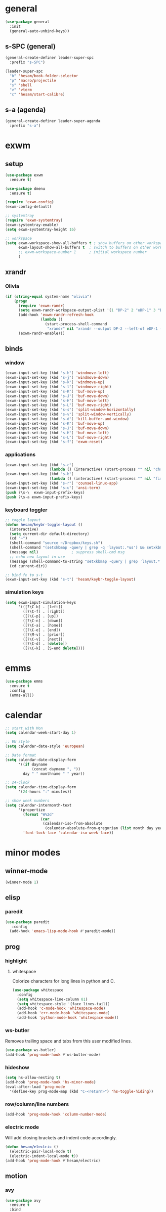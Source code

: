 * general
#+BEGIN_SRC emacs-lisp
  (use-package general
    :init
    (general-auto-unbind-keys))
#+END_SRC
** s-SPC (general)
#+BEGIN_SRC emacs-lisp
  (general-create-definer leader-super-spc
    :prefix "s-SPC")

  (leader-super-spc
    "b" 'hesam/book-folder-selector
    "p" 'macro/projectile
    "s" 'shell
    "v" 'vterm
    "c" 'hesam/start-calibre)
#+END_SRC
** s-a (agenda)
#+BEGIN_SRC emacs-lisp
  (general-create-definer leader-super-agenda
    :prefix "s-a")
#+END_SRC
* exwm
** setup
#+BEGIN_SRC emacs-lisp
  (use-package exwm
    :ensure t)

  (use-package dmenu
    :ensure t)

  (require 'exwm-config)
  (exwm-config-default)

  ;; systemtray
  (require 'exwm-systemtray)
  (exwm-systemtray-enable)
  (setq exwm-systemtray-height 16)

  ;; workspace
  (setq exwm-workspace-show-all-buffers t ; show buffers on other workspaces
        exwm-layout-show-all-buffers t	; switch to buffers on other workspaces	
        ;; exwm-workspace-number 1		; initial workspace number
        )
#+END_SRC
** xrandr
*** Olivia
#+BEGIN_SRC emacs-lisp
  (if (string-equal system-name "olivia")
      (progn
        (require 'exwm-randr)
        (setq exwm-randr-workspace-output-plist '(1 "DP-2" 2 "eDP-1" 3 "DP-1"))
        (add-hook 'exwm-randr-refresh-hook
                  (lambda ()
                    (start-process-shell-command
                     "xrandr" nil "xrandr --output DP-2 --left-of eDP-1 --auto --rate 30; xrandr --output DP-1 --right-of eDP-1 --auto")))
        (exwm-randr-enable)))
#+END_SRC
** binds
*** window
#+BEGIN_SRC emacs-lisp
(exwm-input-set-key (kbd "s-h") 'windmove-left)
(exwm-input-set-key (kbd "s-j") 'windmove-down)
(exwm-input-set-key (kbd "s-k") 'windmove-up)
(exwm-input-set-key (kbd "s-l") 'windmove-right)
(exwm-input-set-key (kbd "s-K") 'buf-move-up)
(exwm-input-set-key (kbd "s-J") 'buf-move-down)
(exwm-input-set-key (kbd "s-H") 'buf-move-left)
(exwm-input-set-key (kbd "s-L") 'buf-move-right)
(exwm-input-set-key (kbd "s-s") 'split-window-horizontally)
(exwm-input-set-key (kbd "s-v") 'split-window-vertically)
(exwm-input-set-key (kbd "s-d") 'kill-buffer-and-window)
(exwm-input-set-key (kbd "s-K") 'buf-move-up)
(exwm-input-set-key (kbd "s-J") 'buf-move-down)
(exwm-input-set-key (kbd "s-H") 'buf-move-left)
(exwm-input-set-key (kbd "s-L") 'buf-move-right)
(exwm-input-set-key (kbd "s-f") 'exwm-reset)
#+END_SRC
*** applications
#+BEGIN_SRC emacs-lisp
  (exwm-input-set-key (kbd "s-c")
                      (lambda () (interactive) (start-process "" nil "chromium")))
  (exwm-input-set-key (kbd "s-b")
                      (lambda () (interactive) (start-process "" nil "firefox")))
  (exwm-input-set-key (kbd "s-r") 'counsel-linux-app)
  (exwm-input-set-key (kbd "s-u") 'ansi-term)
  (push ?\s-\  exwm-input-prefix-keys)
  (push ?\s-a exwm-input-prefix-keys)
#+END_SRC
*** keyboard toggler
#+BEGIN_SRC emacs-lisp
  ;; toggle layout
  (defun hesam/keybr-toggle-layout ()
    (interactive)
    (setq current-dir default-directory)
    (cd "~")
    (shell-command "source ~/Dropbox/keys.sh")
    (shell-command "(setxkbmap -query | grep -q 'layout:.*us') && setxkbmap se || setxkbmap us")
    (message nil)				; suppress shell-cmd msg
    ;; echo new layout in use
    (message (shell-command-to-string "setxkbmap -query | grep 'layout.*' | tr '\n' ' '"))
    (cd current-dir))

  ;; bind fn to s-t
  (exwm-input-set-key (kbd "s-t") 'hesam/keybr-toggle-layout)
#+END_SRC
*** simulation keys
#+BEGIN_SRC emacs-lisp
  (setq exwm-input-simulation-keys
        '(([?\C-b] . [left])
          ([?\C-f] . [right])
          ([?\C-p] . [up])
          ([?\C-n] . [down])
          ([?\C-a] . [home])
          ([?\C-e] . [end])
          ([?\M-v] . [prior])
          ([?\C-v] . [next])
          ([?\C-d] . [delete])
          ([?\C-k] . [S-end delete])))
#+END_SRC
* emms
#+BEGIN_SRC emacs-lisp
  (use-package emms
    :ensure t
    :config
    (emms-all))
#+END_SRC
* calendar
#+BEGIN_SRC emacs-lisp
  ;; start with Mon
  (setq calendar-week-start-day 1)

  ;; EU style
  (setq calendar-date-style 'european)

  ;; Date format
  (setq calendar-date-display-form
        '((if dayname
              (concat dayname ", "))
          day " " monthname " " year))

  ;; 24-clock
  (setq calendar-time-display-form
        '(24-hours ":" minutes))

  ;; show week numbers
  (setq calendar-intermonth-text
        '(propertize
          (format "W%2d"
                  (car
                   (calendar-iso-from-absolute
                    (calendar-absolute-from-gregorian (list month day year)))))
          'font-lock-face 'calendar-iso-week-face))
#+END_SRC
* minor modes
** winner-mode
#+BEGIN_SRC emacs-lisp
  (winner-mode 1)
#+END_SRC
** elisp
*** paredit
#+BEGIN_SRC emacs-lisp
  (use-package paredit
     :config
    (add-hook 'emacs-lisp-mode-hook #'paredit-mode))
#+END_SRC
** prog
*** highlight
**** whitespace
Colorize characters for long lines in python and C.
#+BEGIN_SRC emacs-lisp
  (use-package whitespace
    :config
    (setq whitespace-line-column 81)
    (setq whitespace-style '(face lines-tail))
    (add-hook 'c-mode-hook 'whitespace-mode)
    (add-hook 'c++-mode-hook 'whitespace-mode)
    (add-hook 'python-mode-hook 'whitespace-mode))
#+END_SRC
*** ws-butler
Removes trailing space and tabs from this user modified lines.
#+BEGIN_SRC emacs-lisp
  (use-package ws-butler)
  (add-hook 'prog-mode-hook #'ws-butler-mode)
#+END_SRC
*** hideshow
#+BEGIN_SRC emacs-lisp
  (setq hs-allow-nesting t)
  (add-hook 'prog-mode-hook 'hs-minor-mode)
  (eval-after-load 'prog-mode
    '(define-key prog-mode-map (kbd "C-<return>") 'hs-toggle-hiding))
#+END_SRC
*** row/column/line numbers
#+BEGIN_SRC emacs-lisp
  (add-hook 'prog-mode-hook 'column-number-mode)
#+END_SRC
*** electric mode
Will add closing brackets and indent code accordingly.
#+BEGIN_SRC emacs-lisp
  (defun hesam/electric ()
    (electric-pair-local-mode t)
    (electric-indent-local-mode t))
  (add-hook 'prog-mode-hook #'hesam/electric)
#+END_SRC
** motion
*** avy
#+BEGIN_SRC emacs-lisp
  (use-package avy
    :ensure t
    :bind
    ("C-'" . 'avy-goto-char-2)
    ("M-g f" . 'avy-goto-line))
#+END_SRC
*** subword
#+BEGIN_SRC emacs-lisp
  (global-subword-mode 1)
#+END_SRC
** editing
*** copying/pasting
#+BEGIN_SRC emacs-lisp
  (defun copy-line (arg)
    "Copy lines (as many as prefix argument) in the kill ring.
        Ease of use features:
        - Move to start of next line.
        - Appends the copy on sequential calls.
        - Use newline as last char even on the last line of the buffer.
        - If region is active, copy its lines."
    (interactive "p")
    (let ((beg (line-beginning-position))
          (end (line-end-position arg)))
      (when mark-active
        (if (> (point) (mark))
            (setq beg (save-excursion (goto-char (mark)) (line-beginning-position)))
          (setq end (save-excursion (goto-char (mark)) (line-end-position)))))
      (if (eq last-command 'copy-line)
          (kill-append (buffer-substring beg end) (< end beg))
        (kill-ring-save beg end)))
    (kill-append "\n" nil)
    (beginning-of-line (or (and arg (1+ arg)) 2))
    (if (and arg (not (= 1 arg))) (message "%d lines copied" arg)))
  (global-set-key (kbd "C-c C-k") 'copy-line)
#+END_SRC
*** deletion
#+BEGIN_SRC emacs-lisp
  (defun hesam/kill-a-word (&optional args)
    (interactive "p")
    (forward-char 1)			;if at beg. of word
    (backward-word 1)
    (kill-word args)
    )
  (global-set-key (kbd "C-c d") 'hesam/kill-a-word)
#+END_SRC
*** transpose
#+BEGIN_SRC emacs-lisp
  (use-package transpose-mark
    :ensure t
    :bind ("C-x m" . 'transpose-mark-region))
#+END_SRC
*** sudo-edit
#+BEGIN_SRC emacs-lisp
  (use-package sudo-edit
    :ensure t)
#+END_SRC
** smartparens
#+BEGIN_SRC emacs-lisp
  (use-package smartparens
    :requires 'smartparens-config
    :config
    (add-hook 'python-mode-hook #'smartparens-mode))
#+END_SRC
** dired
*** dired-rsync
#+BEGIN_SRC emacs-lisp
  (use-package dired-rsync
    :ensure t
    :config
    (bind-key "C-c C-r" 'dired-rsync dired-mode-map))
#+END_SRC
*** dired-do-eshell
[[https://emacs.stackexchange.com/questions/30855/how-to-grep-marked-files-in-the-dired-mode-of-emacs][Stackoverflow]]
#+BEGIN_SRC emacs-lisp
  (defun dired-do-eshell-command (command)
    "Run an Eshell command on the marked files."
    (interactive "sEshell command: ")
    (let ((files (dired-get-marked-files t)))
      (eshell-command
       (format "%s %s" command (mapconcat #'identity files " ")))))
#+END_SRC
*** dired-open-
[[http://stackoverflow.com/a/1110487/311660][Stackoverflow]] thread.
#+BEGIN_SRC emacs-lisp
  (defun my-dired-find-file (&optional arg)
    "Open each of the marked files, or the file under the point, or when prefix arg, the next N files "
    (interactive "P")
    (mapc 'find-file (dired-get-marked-files nil arg)))

  (define-key dired-mode-map "F" 'my-dired-find-file)
#+END_SRC
*** openwith
#+BEGIN_SRC emacs-lisp
  (use-package openwith
    :ensure t
    :config
    (setq openwith-associations
          (list
           (list (openwith-make-extension-regexp
                  '("mpg" "mpeg" "mp3" "mp4"
                    "avi" "wmv" "wav" "mov" "flv"
                    "ogm" "ogg" "mkv" "rar"))
                 "mpv"
                 '(file))
           (list (openwith-make-extension-regexp
                  '("doc" "xls" "ppt" "odt" "ods" "odg" "odp"))
                 "libreoffice"
                 '(file))))
    (openwith-mode 1))


#+END_SRC
** visual fill mode
#+BEGIN_SRC emacs-lisp
  (use-package visual-fill-column
    :ensure t)
  (add-hook 'visual-line-mode-hook #'visual-fill-column-mode)
  (setq fill-column 80)
#+END_SRC
** hungry deletion
#+BEGIN_SRC emacs-lisp
  (use-package hungry-delete
    :ensure t
    :config (global-hungry-delete-mode))
#+END_SRC
** search
*** anzu
#+BEGIN_SRC emacs-lisp
  (use-package anzu
    :ensure t)
  (global-set-key [remap query-replace] 'anzu-query-replace)
  (global-set-key [remap query-replace-regexp] 'anzu-query-replace-regexp)
#+END_SRC
* appearance
** theme
#+BEGIN_SRC emacs-lisp
  (use-package modus-vivendi-theme
    :config
    (load-theme 'modus-vivendi t))
#+END_SRC
** bar-mode
#+BEGIN_SRC emacs-lisp
 (scroll-bar-mode -1)
 (show-paren-mode t)
 (tool-bar-mode -1)
 (menu-bar-mode -1)
#+END_SRC
** fonts
 #+BEGIN_SRC emacs-lisp
   (setq hesam-default-hires-height 185)
   (setq hesam-default-lowres-height 110)

   (set-face-attribute 'default nil
                       :family "Input"
                       :height hesam-default-lowres-height)
   (set-face-attribute 'fixed-pitch nil :family "Input")
   (set-face-attribute 'variable-pitch nil
                       :family "Libre Baskerville"
                       :height 1.3)

   (defun hesam/font-monitors ()
     "Loops through every frame and adjusts font size according to dimensions
           of the monitor it is attached to"
     (interactive)
     (if (display-graphic-p)			; check X-window
         (progn
           (dolist (elem (frame-list))	; for all frames
             (if (> (car (last (assq 'geometry (frame-monitor-attributes elem)))) 2000)
                 (set-face-attribute 'default elem :height hesam-default-hires-height)
               (set-face-attribute 'default elem :height hesam-default-lowres-height)))))
     (exwm-randr-refresh))

   (add-hook 'exwm-randr-screen-change-hook 'hesam/font-monitors)

   (defun hesam/font-per-display (frame)
     "Will change the font according to the dimensions of the monitor of focused
             frame"
     (select-frame frame)
     (if (display-graphic-p) 			; check X-window
         (progn
           (if (> (car (last (assq 'geometry (frame-monitor-attributes frame)))) 2000)
               (set-face-attribute 'default frame :height hesam-default-hires-height)
             (set-face-attribute 'default frame :height hesam-default-lowres-height)))))

   (add-hook 'after-make-frame-functions 'hesam/font-per-display)

   (setq ring-bell-function 'ignore)
 #+END_SRC
** cursor
#+BEGIN_SRC emacs-lisp
  (blink-cursor-mode 0)
  (defun hesam/cursor ()
    (hl-line-mode t))
  (add-hook 'prog-mode-hook 'hesam/cursor)
  (add-hook 'shell-mode-hook 'hesam/cursor)
#+END_SRC
** modeline
#+BEGIN_SRC emacs-lisp
  (use-package doom-modeline
    :init (doom-modeline-mode 1)
    :config
    (setq doom-modeline-buffer-file-name-style 'file-name
          doom-modeline-mu4e nil
          doom-modeline-env-version nil
          doom-modeline-buffer-encoding nil))
#+END_SRC
** display-time
#+BEGIN_SRC emacs-lisp
(setq display-time-24hr-format t)
(setq display-time-day-and-date nil)
(setq display-time-default-load-average nil)
(display-time)
#+END_SRC
** rainbow delimiters
#+BEGIN_SRC emacs-lisp
  (use-package rainbow-delimiters
    :ensure t
    :config
    (add-hook 'prog-mode-hook #'rainbow-delimiters-mode))

#+END_SRC
** hideshow ellipsis
#+BEGIN_SRC emacs-lisp
  (set-display-table-slot standard-display-table
                          'selective-display (string-to-vector " [+] "))


#+END_SRC
* display
** Frame
#+BEGIN_SRC emacs-lisp
  (use-package transpose-frame
    :ensure t
    :bind ("C-x 4 t" . 'flop-frame))
#+END_SRC
* magit
#+BEGIN_SRC emacs-lisp
  (use-package magit
    :ensure t
    :bind ("C-x g" . magit-status))
#+END_SRC
* org mode
** init
 #+begin_SRC emacs-lisp
   (use-package org
     :general
     ("C-c l" 'org-store-link)
     ("C-c c" 'org-capture)
     ("C-c a" 'org-agenda)
     :init
     (setq org-src-window-setup 'current-window)
     (setq org-directory "~/Dropbox/org"))
      #+END_SRC
** templates
#+BEGIN_SRC emacs-lisp
  (setq org-capture-templates '(("t" "Todo [inbox]" entry
                                 (file+headline "~/Dropbox/org/agenda/inbox.org" "Inbox")
                                 "* TODO %i%?")
                                ("T" "Tickler" entry
                                 (file+headline "~/Dropbox/org/agenda/tickler.org" "Tickler")
                                 "* %i%? \n %U")))
#+END_SRC
** babel
#+BEGIN_SRC emacs-lisp
  (org-babel-do-load-languages
   'org-babel-load-languages
   '((C . t)
     (python . t)
     (shell . t)))
#+END_SRC
** agenda
*** files & keywords
#+BEGIN_SRC emacs-lisp
  (setq org-agenda-files '("~/Dropbox/org/agenda/gtd.org")
        org-default-notes-file "~/Dropbox/org/notes.org")
  (setq org-tag-alist '(("@work" . ?w) ("@home" . ?h)))
  (setq org-refile-targets '(("~/Dropbox/org/agenda/gtd.org" :maxlevel . 3)
                             ("~/Dropbox/org/agenda/someday.org" :level . 1)
                             ("~/Dropbox/org/agenda/tickler.org" :maxlevel . 2)))
  (setq org-refile-use-outline-path 'file)
  ;; makes org-refile outline working with helm/ivy
  (setq org-outline-path-complete-in-steps nil)
  (setq org-refile-allow-creating-parent-nodes 'confirm)


#+END_SRC
*** key-binds
#+BEGIN_SRC emacs-lisp
  (defun hesam/inbox ()
    (interactive)
    (find-file-other-window (concat org-directory "/agenda/inbox.org")))

  (defun hesam/gtd ()
    (interactive)
    (find-file-other-window (concat org-directory "/agenda/gtd.org")))

  (defun hesam/tickler ()
    (interactive)
    (find-file-other-window (concat org-directory "/agenda/tickler.org")))

  (defun hesam/someday ()
    (interactive)
    (find-file-other-window (concat org-directory "/agenda/someday.org")))

  (leader-super-agenda
    "a" 'org-agenda
    "c" 'org-capture
    "g" 'hesam/gtd
    "l" 'hesam/ledger
    "i" 'hesam/inbox
    "s" 'hesam/someday
    "t" 'hesam/tickler
    "x" 'org-archive-subtree)

  (leader-super-agenda
    :keymaps 'org-mode-map
    "r" 'org-refile)
#+END_SRC
*** view
Start with current day and do not show tasks that
are done.
#+BEGIN_SRC emacs-lisp
  (setq org-agenda-start-on-weekday nil
        org-agenda-skip-deadline-if-done t
        org-agenda-skip-scheduled-if-done t
        org-agenda-show-all-dates t)
#+END_SRC

From emacs cafe [[https://emacs.cafe/emacs/orgmode/gtd/2017/06/30/orgmode-gtd.html][blog]] to get gtd context filtered
in the dispatcher.
#+BEGIN_SRC emacs-lisp
  (setq org-agenda-custom-commands
        '(("w" "Context work" tags-todo "@work"
           ((org-agenda-overriding-header "Work")
            (org-agenda-skip-function #'my-org-agenda-skip-all-siblings-but-first)))
          ("h" "Context home" tags-todo "@home"
           ((org-agenda-overriding-header "Home")
            (org-agenda-skip-function #'my-org-agenda-skip-all-siblings-but-first)))))

  (defun my-org-agenda-skip-all-siblings-but-first ()
    "Skip all but the first non-done entry."
    (let (should-skip-entry)
      (unless (org-current-is-todo)
        (setq should-skip-entry t))
      (save-excursion
        (while (and (not should-skip-entry) (org-goto-sibling t))
          (when (org-current-is-todo)
            (setq should-skip-entry t))))
      (when should-skip-entry
        (or (outline-next-heading)
            (goto-char (point-max))))))

  (defun org-current-is-todo ()
    (string= "TODO" (org-get-todo-state)))
#+END_SRC
** appearance
*** org bullets
#+BEGIN_SRC emacs-lisp
  (use-package org-bullets
  :ensure t
  :config
  (add-hook 'org-mode-hook (lambda () (org-bullets-mode 1))))
#+END_SRC
*** misc
#+BEGIN_SRC emacs-lisp
  (setq org-startup-indented t
        ;; org-bullets-bullet-list '(" ") 
        org-ellipsis "  "
        org-pretty-entities t
        org-hide-emphasis-markers t
        org-agenda-block-separator ""
        org-fontify-whole-heading-line t
        org-fontify-done-headline t
        org-fontify-quote-and-verse-blocks t)
#+END_SRC
*** prettify
#+BEGIN_SRC emacs-lisp
  (add-hook 'org-mode-hook (lambda ()
     "Beautify Org Checkbox Symbol"
     (push '("[X]" . "✓") prettify-symbols-alist)
     (push '("[ ]" . "□") prettify-symbols-alist)
     (prettify-symbols-mode)))
#+END_SRC
* expand region
#+BEGIN_SRC emacs-lisp
(use-package expand-region
    :ensure t)
(global-set-key (kbd "C-=") 'er/expand-region)
#+END_SRC

* hydra
#+BEGIN_SRC emacs-lisp
(use-package hydra
    :ensure t)
#+END_SRC
* ace-window
#+BEGIN_SRC emacs-lisp
  (use-package ace-window
    :ensure t
    :bind ("s-o" . (lambda () (interactive) (ace-window 4))))
#+END_SRC
* bindings
#+BEGIN_SRC emacs-lisp
  ;; completion suggestions
  (global-set-key (kbd "C-c h") 'hippie-expand)

  ;; ibuffer
  (global-set-key (kbd "C-x C-b") 'ibuffer)

  ;; disable suspend
  (global-unset-key (kbd "C-z"))
  (global-unset-key (kbd "C-x C-z"))
#+END_SRC
** python
#+BEGIN_SRC emacs-lisp
  ;; (eval-after-load "python"
  ;;     '(progn
  ;;        (define-key python-mode-map (kbd "M-n") 'python-nav-forward-defun)
  ;;        (define-key python-mode-map (kbd "M-p") 'python-nav-backward-defun)))
#+END_SRC
* server
#+BEGIN_SRC emacs-lisp
  (server-start)
#+END_SRC
* ivy and friends
#+BEGIN_SRC emacs-lisp
  (use-package ivy
    :init
    (ido-mode 0)
    :bind
    ("C-x C-f" . 'counsel-find-file)
    ("M-x" . 'counsel-M-x)
    ("C-c g" . 'counsel-git)
    ("C-c j" . 'counsel-git-grep)
    ("C-c k" . 'counsel-ag)
    ("C-x l" . 'counsel-locate)
    ;; ("C-S-o" . 'counsel-rhythmbox)
    :config
    (ivy-mode 1)
    (counsel-mode 1)
    (setq ivy-re-builders-alist
          '((ivy-switch-buffer . ivy--regex-fuzzy)
            (swiper . ivy--regex)
            (t . ivy--regex-fuzzy))
          ivy-initial-inputs-alist nil
          enable-recursive-minibuffers t
          ivy-use-virtual-buffers t
          ivy-count-format "%d/%d "))

  ;; (use-package ivy-explorer
  ;;   :config
  ;;   (ivy-explorer-mode))

  (use-package flx)

  (use-package smex)

  (use-package swiper)

  (put 'upcase-region 'disabled nil)
  (put 'downcase-region 'disabled nil)
#+END_SRC
* which-key
#+BEGIN_SRC emacs-lisp
  (use-package which-key
    :ensure t
    :config
    (which-key-mode))
#+END_SRC
* projectile
#+BEGIN_SRC emacs-lisp
  (use-package projectile
    :ensure t
    :init
    (setq projectile-keymap-prefix (kbd "C-c p")
          projectile-completion-system 'ivy
          projectile-indexing-method 'alien)
    :config
    (projectile-global-mode))

  (use-package counsel-projectile
    :ensure t
    :config
    (counsel-projectile-mode 1))
#+END_SRC
* disabled
#+BEGIN_SRC emacs-lisp
  (put 'suspend-frame 'disabled t)
  (put 'dired-find-alternate-file 'disabled nil)
#+END_SRC
* undo-tree
#+BEGIN_SRC emacs-lisp
  ;; (use-package undo-tree
  ;;   :ensure t
  ;;   :bind ("M-/" . 'undo-tree-redo)
  ;;   :config
  ;;   (global-undo-tree-mode 1))
#+END_SRC
* company
General completion system.
#+BEGIN_SRC emacs-lisp
  (use-package company
    :ensure t
    :general
    ("C-c n" 'company-complete)
    :config
    (add-hook 'after-init-hook 'global-company-mode))
#+END_SRC
** company-shell
Specific module for shell scripting.
#+BEGIN_SRC emacs-lisp
  (use-package company-shell
    :config
    (add-to-list 'company-backends 'company-shell))
#+END_SRC
* sr-speedbar
#+BEGIN_SRC emacs-lisp
  (use-package sr-speedbar
    :ensure t
    :config
    (setq speedbar-use-images nil))
#+END_SRC
* pdf-tools
** init
#+BEGIN_SRC emacs-lisp
  (use-package pdf-tools
    :ensure t
    :config
    (pdf-tools-install)
    (define-key pdf-view-mode-map (kbd "C-s") 'isearch-forward)
    (define-key pdf-view-mode-map (kbd "C-r") 'isearch-backward))
#+END_SRC
** auxtex
#+BEGIN_SRC emacs-lisp
  ;; Use pdf-tools to open PDF files
  (setq TeX-view-program-selection '((output-pdf "PDF Tools"))
        TeX-source-correlate-start-server t)

  ;; Update PDF buffers after successful LaTeX runs
  (add-hook 'TeX-after-compilation-finished-functions
             #'TeX-revert-document-buffer)
#+END_SRC
** hooks
We disable beacon-mode since it causes blinking.
#+BEGIN_SRC emacs-lisp
  (add-hook 'pdf-view-mode-hook (lambda () (setq-local beacon-mode nil)))
#+END_SRC
** midnight mode
#+BEGIN_SRC emacs-lisp
  ;;; set colors for pdf-tools, the var expects cons
  ;; (setq pdf-view-midnight-colors (cons (doom-color 'fg) (doom-color 'bg)))
  (setq pdf-view-midnight-colors (cons "#ffffff" "#000000"))
#+END_SRC
* books
** selector
Choose a book folder in library and open notes.org.
#+BEGIN_SRC emacs-lisp
  (defun hesam/book-folder-selector ()
    (interactive)
    (hesam/book-open-notes (counsel-find-file "~/Dropbox/lib")))

  (defun hesam/book-open-notes (pth)
    (delete-other-windows)
    (dired pth)
    (find-file-other-window (concat pth "/notes.org"))
    (windmove-left)
    (dired-hide-details-mode)
    (dired-mark-files-regexp "pdf$\\|epub$"))
#+END_SRC
** calibre
#+BEGIN_SRC emacs-lisp
  (defun hesam/start-calibre ()
    (interactive)
    (start-process "" nil "calibre"))

#+END_SRC
* nov
For reading epubs in beautiful format.
** setup
#+BEGIN_SRC emacs-lisp
  (use-package nov
    :config
    (add-to-list 'auto-mode-alist '("\\.epub\\'" . nov-mode))
    (define-key nov-mode-map (kbd "C-s") 'isearch-forward)
    (define-key nov-mode-map (kbd "C-r") 'isearch-backward)
    (define-key nov-mode-map (kbd "g") 'keyboard-quit)
    (define-key nov-mode-map (kbd "s") 'isearch-forward)
    (define-key nov-mode-map (kbd "r") 'isearch-backward)
    (define-key nov-mode-map (kbd "d") 'define-word-at-point)
    (define-key nov-mode-map (kbd "D") 'define-word)
    (define-key nov-mode-map (kbd "n") 'scroll-up)
    (define-key nov-mode-map (kbd "p") 'scroll-down)
    (define-key nov-mode-map (kbd "l") 'recenter-top-bottom)
    (define-key nov-mode-map (kbd "f") 'forward-word)
    (define-key nov-mode-map (kbd "b") 'backward-word)
    (define-key nov-mode-map (kbd "N") 'nov-next-document)
    (define-key nov-mode-map (kbd "P") 'nov-previous-document))
#+END_SRC
** rendering
#+BEGIN_SRC emacs-lisp
  (defun my-nov-font-setup ()
    (setq nov-text-width most-positive-fixnum
          visual-fill-column-center-text t
          olivetti-body-width 0.6)
    (visual-line-mode)
    (visual-fill-column-mode)
    (variable-pitch-mode)
    (olivetti-mode))

  (add-hook 'nov-mode-hook 'my-nov-font-setup)
#+END_SRC
* define-word
#+BEGIN_SRC emacs-lisp
  (use-package define-word
    :ensure t)
#+END_SRC
* redshift
#+BEGIN_SRC emacs-lisp
    (defun hesam/day ()
      (interactive)
      (shell-command "redshift -x")
      (message nil))

    (defun hesam/night ()
      (interactive)
      (shell-command "redshift -x; redshift -O 2800 -b 0.5")
      (message nil))

    (defun hesam/dark ()
      (interactive)
      (shell-command "redshift -x; redshift -O 2000 -b 0.2")
      (message nil))
#+END_SRC
* prose
#+BEGIN_SRC emacs-lisp
  (defun hesam/prose ()
    (interactive)
    (setq org-hide-leading-stars nil)
    (face-remap-add-relative 'org-indent nil
                             :inherit '(org-hide fixed-pitch)
                             :height 0.1)
    (setq olivetti-body-width 0.6)
    (olivetti-mode)
    (org-restart-font-lock)
    (org-indent-mode -1)
    (variable-pitch-mode))
#+END_SRC
* olivetti
#+BEGIN_SRC emacs-lisp
  (use-package olivetti
    :ensure t)
#+END_SRC
* programs
#+BEGIN_SRC emacs-lisp
  (call-process-shell-command "sleep 10; dropbox &" nil 0)
  (call-process-shell-command "unclutter --timeout 1 &" nil 0)
#+END_SRC
* eyebrowse
#+BEGIN_SRC emacs-lisp
  (use-package eyebrowse
    :config
    (eyebrowse-mode t))
#+END_SRC
* shx
#+BEGIN_SRC emacs-lisp
  (use-package shx
    :init
    (add-hook 'shell-mode-hook  #'shx-mode))
#+END_SRC
* shell
** completion
Consider completions other than for binaries.
#+BEGIN_SRC emacs-lisp
  (setq shell-completion-execonly nil)
#+END_SRC
** history
This will load remote's bash history using TRAMP. Taken from [[https://stackoverflow.com/a/55614646/8412414][stackoverflow]].
#+BEGIN_SRC emacs-lisp
  (defun hesam/history-shell-mode-hook ()
    (setq comint-input-ring-file-name
          (if (file-remote-p default-directory)
              (with-parsed-tramp-file-name default-directory nil
                (tramp-make-tramp-file-name
                 (tramp-file-name-method v)
                 (tramp-file-name-user v)
                 (tramp-file-name-domain v)
                 (tramp-file-name-host v)
                 (tramp-file-name-port v)
                 "~/.bash_history"))
            "~/.bash_history"))
    (comint-read-input-ring 'silent))

  (setq cominqt-input-ring-size 9999)
  (add-hook 'shell-mode-hook #'hesam/history-shell-mode-hook)
  (add-hook 'kill-buffer-hook #'comint-write-input-ring)
  (add-hook 'projectile-kill-buffers #'comint-write-input-ring)
  (add-hook 'kill-emacs-hook
            (lambda ()
              (--each (buffer-list)
                (with-current-buffer it (comint-write-input-ring)))))
#+END_SRC
* narrow
Enable region narrowing.
#+BEGIN_SRC emacs-lisp
(put 'narrow-to-region 'disabled nil)
#+END_SRC
* history
#+BEGIN_SRC emacs-lisp
  (savehist-mode 1)
#+END_SRC
* purpose
Dedicate windows to only display certain types of buffers.
#+BEGIN_SRC emacs-lisp
  (use-package window-purpose
    :config
    (add-to-list 'purpose-user-mode-purposes '(python-mode . py))
    (add-to-list 'purpose-user-mode-purposes '(org-mode . org))
    (add-to-list 'purpose-user-mode-purposes '(shell-mode . shell))
    (add-to-list 'purpose-user-regexp-purposes '("Org" . org))
    (add-to-list 'purpose-user-name-purposes '("Chromium" . chrome))
    (purpose-compile-user-configuration)
    (purpose-mode t))
#+END_SRC
* ediff
EXWM does not like the default option when using =ediff=,
 therefore we change it per the [[https://github.com/ch11ng/exwm/wiki][wiki]].
#+BEGIN_SRC emacs-lisp
  (setq ediff-window-setup-function 'ediff-setup-windows-plain)
#+END_SRC
* external files
#+BEGIN_SRC emacs-lisp
  (setq custom-file "~/.emacs.d/custom.el")
  (load custom-file)
  (load "~/dotfiles/emacs/.emacs.d/macros.el")
  (if (file-exists-p "~/.emacs.d/local.el")
      (progn (load "~/.emacs.d/local.el")))

#+END_SRC
* flyspell
** flyspell-correct-popup
#+BEGIN_SRC emacs-lisp
  (use-package flyspell-correct-popup
    :bind ("C-M-;" . flyspell-correct-wrapper)
    :init
    (setq flyspell-correct-interface #'flyspell-correct-popup))
#+END_SRC
* auto-revert
#+BEGIN_SRC emacs-lisp
  (auto-revert-mode)
#+END_SRC
* Regexp
#+BEGIN_SRC emacs-lisp
  (general-def
    "C-s" 'isearch-forward-regexp
    "C-r" 'isearch-backward-regexp)
#+END_SRC
* C
** style
#+BEGIN_SRC emacs-lisp
  (setq c-default-style '((java-mode . "java")
                          (awk-mode . "awk")
                          (other . "k&r")))
#+END_SRC
* py-autopep8
#+BEGIN_SRC emacs-lisp
  (use-package py-autopep8)
#+END_SRC
* TRAMP
** history
#+BEGIN_SRC emacs-lisp
  (setq tramp-histfile-override "/tmp/.tramp_history")
#+END_SRC
* ledger
Plain text double-entry bookkeeping.
#+BEGIN_SRC emacs-lisp
  (use-package ledger-mode)

  (defun hesam/ledger ()
    (interactive)
    (find-file-other-window "~/Dropbox/ledger/ledger.dat"))
#+END_SRC
* vterm
Shell based on libvterm
#+BEGIN_SRC emacs-lisp
  (use-package vterm)
#+END_SRC
* flush-lines
#+BEGIN_SRC emacs-lisp
  (defun hesam/remove-blank-lines ()
    (interactive)
    (flush-lines "^$"))
#+END_SRC
